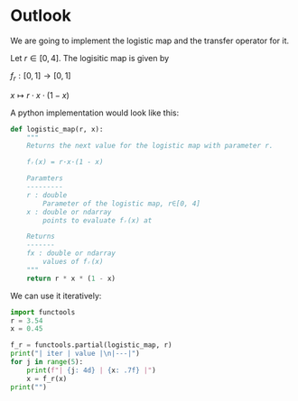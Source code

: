 #+AUTHOR: Martin Richter
#+email: martin.richter@nottingham.ac.uk
#+date: [2023-03-09 Thu 13:00-14:00]
#+STARTUP: showall inlineimages latexpreview entitiesplain hideblocks
#+OPTIONS: ^:nil toc:nil
#+OPTIONS: tex:dvipng  # HTML export with pngs rather than MathJax

* Outlook

We are going to implement the logistic map and the transfer operator for it.

Let $r \in [0, 4]$. The logisitic map is given by

$f_r : [0, 1] \to [0, 1]$

$x \mapsto r \cdot x \cdot (1-x)$

A python implementation would look like this:
#+begin_src python :session :export code
def logistic_map(r, x):
    """
    Returns the next value for the logistic map with parameter r.

    fᵣ(x) = r·x·(1 - x)

    Paramters
    ---------
    r : double
        Parameter of the logistic map, r∈[0, 4]
    x : double or ndarray
        points to evaluate fᵣ(x) at

    Returns
    -------
    fx : double or ndarray
        values of fᵣ(x)
    """
    return r * x * (1 - x)
#+end_src

#+RESULTS:

We can use it iteratively:
#+begin_src python :session :export both :results output raw table
import functools
r = 3.54
x = 0.45

f_r = functools.partial(logistic_map, r)
print("| iter | value |\n|---|")
for j in range(5):
    print(f"| {j: 4d} | {x: .7f} |")
    x = f_r(x)
print("")
#+end_src

#+RESULTS:
| iter |     value |
|------+-----------|
|    0 | 0.4500000 |
|    1 | 0.8761500 |
|    2 | 0.3841296 |
|    3 | 0.8374721 |
|    4 | 0.4818385 |

